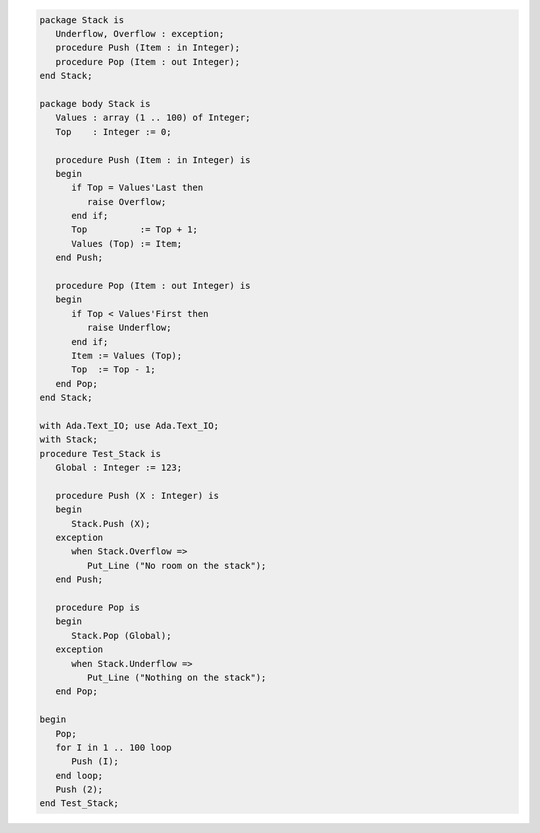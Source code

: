 .. code:: ada
   :class: ada-run

   package Stack is
      Underflow, Overflow : exception;
      procedure Push (Item : in Integer);
      procedure Pop (Item : out Integer);
   end Stack;

   package body Stack is
      Values : array (1 .. 100) of Integer;
      Top    : Integer := 0;
   
      procedure Push (Item : in Integer) is
      begin
         if Top = Values'Last then
            raise Overflow;
         end if;
         Top          := Top + 1;
         Values (Top) := Item;
      end Push;
   
      procedure Pop (Item : out Integer) is
      begin
         if Top < Values'First then
            raise Underflow;
         end if;
         Item := Values (Top);
         Top  := Top - 1;
      end Pop;
   end Stack;

   with Ada.Text_IO; use Ada.Text_IO;
   with Stack;
   procedure Test_Stack is
      Global : Integer := 123;
   
      procedure Push (X : Integer) is
      begin
         Stack.Push (X);
      exception
         when Stack.Overflow =>
            Put_Line ("No room on the stack");
      end Push;
   
      procedure Pop is
      begin
         Stack.Pop (Global);
      exception
         when Stack.Underflow =>
            Put_Line ("Nothing on the stack");
      end Pop;
   
   begin
      Pop;
      for I in 1 .. 100 loop
         Push (I);
      end loop;
      Push (2);
   end Test_Stack;
